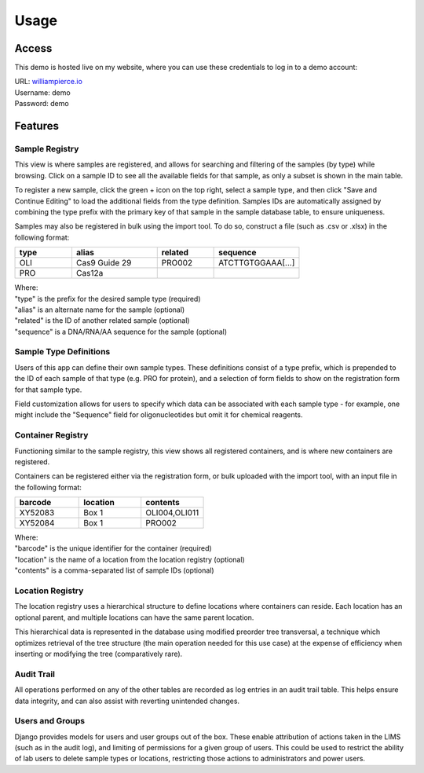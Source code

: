 Usage
=====

Access
------------

This demo is hosted live on my website, where you can use these credentials to log in to a 
demo account:

| URL: `williampierce.io <https://williampierce.io/>`_
| Username: demo
| Password: demo


Features
------------

Sample Registry
^^^^^^^^^^^^
This view is where samples are registered, and allows for searching and filtering of the 
samples (by type) while browsing. Click on a sample ID to see all the available fields for 
that sample, as only a subset is shown in the main table. 

To register a new sample, click the green + icon on the top right, select a sample type, and 
then click "Save and Continue Editing" to load the additional fields from the type definition. 
Samples IDs are automatically assigned by combining the type prefix with the primary key of 
that sample in the sample database table, to ensure uniqueness. 

Samples may also be registered in bulk using the import tool. To do so, construct a file 
(such as .csv or .xlsx) in the following format:

.. list-table::
   :widths: 20 30 20 30 
   :header-rows: 1

   * - type
     - alias
     - related
     - sequence
   * - OLI
     - Cas9 Guide 29
     - PRO002
     - ATCTTGTGGAAA[...]
   * - PRO
     - Cas12a
     - 
     -  

| Where:
| "type" is the prefix for the desired sample type (required)
| "alias" is an alternate name for the sample (optional)
| "related" is the ID of another related sample (optional)
| "sequence" is a DNA/RNA/AA sequence for the sample (optional)

Sample Type Definitions
^^^^^^^^^^^^
Users of this app can define their own sample types. These definitions consist of a type 
prefix, which is prepended to the ID of each sample of that type (e.g. PRO for protein), and 
a selection of form fields to show on the registration form for that sample type. 

Field customization allows for users to specify which data can be associated with each sample 
type - for example, one might include the "Sequence" field for oligonucleotides but omit it 
for chemical reagents. 

Container Registry
^^^^^^^^^^^^
Functioning similar to the sample registry, this view shows all registered containers, and is 
where new containers are registered. 

Containers can be registered either via the registration form, or bulk uploaded with the 
import tool, with an input file in the following format:

.. list-table::
   :widths: 34 33 33
   :header-rows: 1

   * - barcode
     - location
     - contents
   * - XY52083
     - Box 1
     - OLI004,OLI011
   * - XY52084
     - Box 1
     - PRO002

| Where:
| "barcode" is the unique identifier for the container (required)
| "location" is the name of a location from the location registry (optional)
| "contents" is a comma-separated list of sample IDs (optional)

Location Registry
^^^^^^^^^^^^
The location registry uses a hierarchical structure to define locations where containers can 
reside. Each location has an optional parent, and multiple locations can have the same parent 
location. 

This hierarchical data is represented in the database using modified preorder tree transversal, 
a technique which optimizes retrieval of the tree structure (the main operation needed for 
this use case) at the expense of efficiency when inserting or modifying the tree (comparatively 
rare). 

Audit Trail
^^^^^^^^^^^^
All operations performed on any of the other tables are recorded as log entries in an audit 
trail table. This helps ensure data integrity, and can also assist with reverting unintended 
changes.  

Users and Groups
^^^^^^^^^^^^
Django provides models for users and user groups out of the box. These enable attribution of 
actions taken in the LIMS (such as in the audit log), and limiting of permissions for a 
given group of users. This could be used to restrict the ability of lab users to delete 
sample types or locations, restricting those actions to administrators and power users. 
